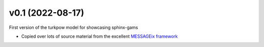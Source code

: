 .. Next release
.. ============

.. All changes
.. -----------


.. _v0.1:

v0.1 (2022-08-17)
===================

First version of the turkpow model for showcasing sphinx-gams

- Copied over lots of source material from the excellent `MESSAGEix framework`_

.. _`MESSAGEix framework`: https://github.com/iiasa/message_ix
